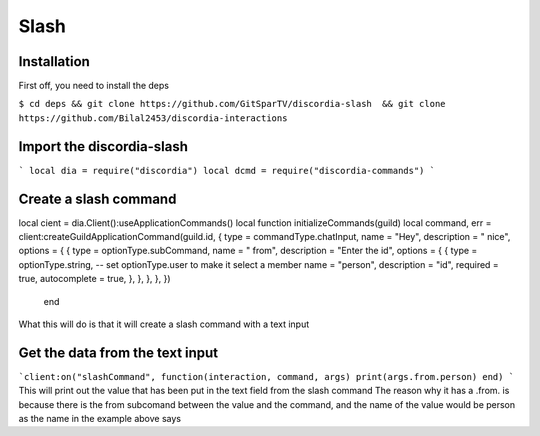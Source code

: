 Slash
=====

.. _Install:

Installation
------------

First off, you need to install the deps


``$ cd deps && git clone https://github.com/GitSparTV/discordia-slash  && git clone https://github.com/Bilal2453/discordia-interactions``

Import the discordia-slash
----------------
```
local dia = require("discordia")
local dcmd = require("discordia-commands")
```

Create a slash command
----------------
.. code-block:: lua
   :linenos:
local cient = dia.Client():useApplicationCommands()
local function initializeCommands(guild)
local command, err = client:createGuildApplicationCommand(guild.id, {
type = commandType.chatInput,
name = "Hey",
description = " nice",
options = {
{
type = optionType.subCommand,
name = " from",
description = "Enter the id",
options = {
{
type = optionType.string, -- set optionType.user to make it select a member
name = "person",
description = "id",
required = true,
autocomplete = true,
},
},
},
},
})
   end

What this will do is that it will create a slash command with a text input

Get the data from the text input
----------------
```client:on("slashCommand", function(interaction, command, args)
print(args.from.person)
end)
```
This will print out the value that has been put in the text field from the slash command
The reason why it has a .from. is because there is the from subcomand between the value and the command, and the name of the value would be person as the name in the example above says
